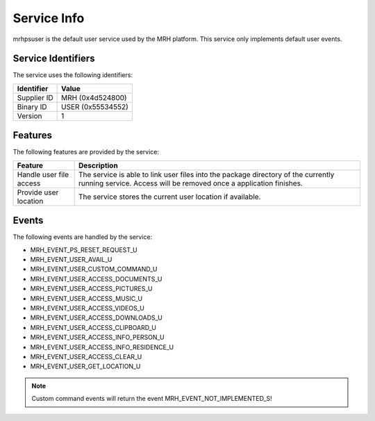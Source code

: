 ************
Service Info
************
mrhpsuser is the default user service used by the MRH platform. 
This service only implements default user events.

Service Identifiers
-------------------
The service uses the following identifiers:

.. list-table::
    :header-rows: 1

    * - Identifier
      - Value
    * - Supplier ID
      - MRH (0x4d524800)
    * - Binary ID
      - USER (0x55534552)
    * - Version
      - 1


Features
--------
The following features are provided by the service:
  
.. list-table::
    :header-rows: 1

    * - Feature
      - Description
    * - Handle user file access
      - The service is able to link user files into the package directory
        of the currently running service. Access will be removed once a 
        application finishes.
    * - Provide user location
      - The service stores the current user location if available.

  
Events
------
The following events are handled by the service:

* MRH_EVENT_PS_RESET_REQUEST_U
* MRH_EVENT_USER_AVAIL_U
* MRH_EVENT_USER_CUSTOM_COMMAND_U
* MRH_EVENT_USER_ACCESS_DOCUMENTS_U
* MRH_EVENT_USER_ACCESS_PICTURES_U
* MRH_EVENT_USER_ACCESS_MUSIC_U
* MRH_EVENT_USER_ACCESS_VIDEOS_U
* MRH_EVENT_USER_ACCESS_DOWNLOADS_U
* MRH_EVENT_USER_ACCESS_CLIPBOARD_U
* MRH_EVENT_USER_ACCESS_INFO_PERSON_U
* MRH_EVENT_USER_ACCESS_INFO_RESIDENCE_U
* MRH_EVENT_USER_ACCESS_CLEAR_U
* MRH_EVENT_USER_GET_LOCATION_U

.. note::
    
    Custom command events will return the event MRH_EVENT_NOT_IMPLEMENTED_S!